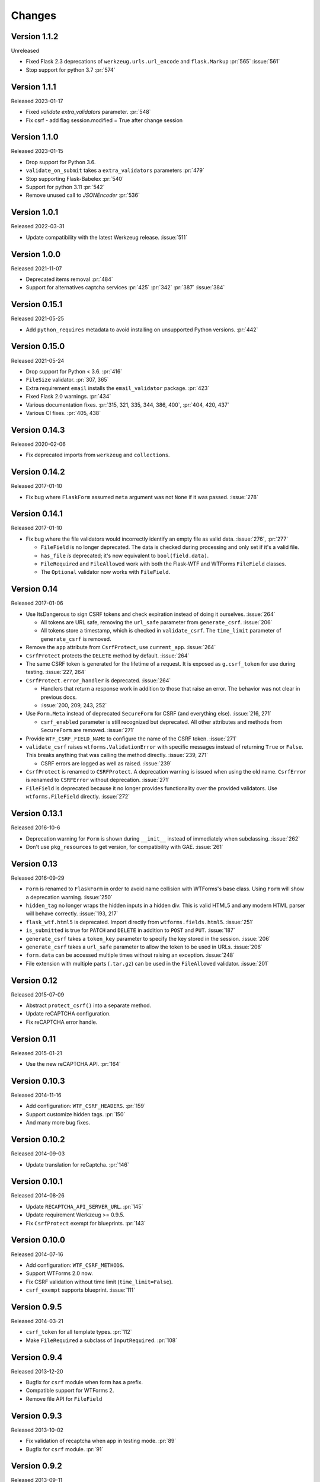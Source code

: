 Changes
=======

Version 1.1.2
-------------

Unreleased

-   Fixed Flask 2.3 deprecations of ``werkzeug.urls.url_encode`` and
    ``flask.Markup`` :pr:`565` :issue:`561`
-   Stop support for python 3.7 :pr:`574`

Version 1.1.1
-------------

Released 2023-01-17

-   Fixed `validate` `extra_validators` parameter. :pr:`548`
-   Fix csrf - add flag session.modified = True after change session

Version 1.1.0
-------------

Released 2023-01-15

-   Drop support for Python 3.6.
-   ``validate_on_submit`` takes a ``extra_validators`` parameters :pr:`479`
-   Stop supporting Flask-Babelex :pr:`540`
-   Support for python 3.11 :pr:`542`
-   Remove unused call to `JSONEncoder` :pr:`536`

Version 1.0.1
-------------

Released 2022-03-31

-   Update compatibility with the latest Werkzeug release. :issue:`511`


Version 1.0.0
--------------

Released 2021-11-07

-   Deprecated items removal :pr:`484`
-   Support for alternatives captcha services :pr:`425` :pr:`342`
    :pr:`387` :issue:`384`

Version 0.15.1
--------------

Released 2021-05-25

-   Add ``python_requires`` metadata to avoid installing on unsupported
    Python versions. :pr:`442`


Version 0.15.0
--------------

Released 2021-05-24

-   Drop support for Python < 3.6. :pr:`416`
-   ``FileSize`` validator. :pr:`307, 365`
-   Extra requirement ``email`` installs the ``email_validator``
    package. :pr:`423`
-   Fixed Flask 2.0 warnings. :pr:`434`
-   Various documentation fixes. :pr:`315, 321, 335, 344, 386, 400`,
    :pr:`404, 420, 437`
-   Various CI fixes. :pr:`405, 438`


Version 0.14.3
--------------

Released 2020-02-06

-   Fix deprecated imports from ``werkzeug`` and ``collections``.


Version 0.14.2
--------------

Released 2017-01-10

-   Fix bug where ``FlaskForm`` assumed ``meta`` argument was not
    ``None`` if it was passed. :issue:`278`


Version 0.14.1
--------------

Released 2017-01-10

-   Fix bug where the file validators would incorrectly identify an
    empty file as valid data. :issue:`276`, :pr:`277`

    -   ``FileField`` is no longer deprecated. The data is checked
        during processing and only set if it's a valid file.
    -   ``has_file`` *is* deprecated; it's now equivalent to
        ``bool(field.data)``.
    -   ``FileRequired`` and ``FileAllowed`` work with both the
        Flask-WTF and WTForms ``FileField`` classes.
    -   The ``Optional`` validator now works with ``FileField``.


Version 0.14
------------

Released 2017-01-06

-   Use ItsDangerous to sign CSRF tokens and check expiration instead of
    doing it ourselves. :issue:`264`

    -   All tokens are URL safe, removing the ``url_safe`` parameter
        from ``generate_csrf``. :issue:`206`
    -   All tokens store a timestamp, which is checked in
        ``validate_csrf``. The ``time_limit`` parameter of
        ``generate_csrf`` is removed.

-   Remove the ``app`` attribute from ``CsrfProtect``, use
    ``current_app``. :issue:`264`
-   ``CsrfProtect`` protects the ``DELETE`` method by default.
    :issue:`264`
-   The same CSRF token is generated for the lifetime of a request. It
    is exposed as ``g.csrf_token`` for use during testing.
    :issue:`227, 264`
-   ``CsrfProtect.error_handler`` is deprecated. :issue:`264`

    -   Handlers that return a response work in addition to those that
        raise an error. The behavior was not clear in previous docs.
    -   :issue:`200, 209, 243, 252`

-   Use ``Form.Meta`` instead of deprecated ``SecureForm`` for CSRF (and
    everything else). :issue:`216, 271`

    -   ``csrf_enabled`` parameter is still recognized but deprecated.
        All other attributes and methods from ``SecureForm`` are
        removed. :issue:`271`

-   Provide ``WTF_CSRF_FIELD_NAME`` to configure the name of the CSRF
    token. :issue:`271`
-   ``validate_csrf`` raises ``wtforms.ValidationError`` with specific
    messages instead of returning ``True`` or ``False``. This breaks
    anything that was calling the method directly. :issue:`239, 271`

    -   CSRF errors are logged as well as raised. :issue:`239`

-   ``CsrfProtect`` is renamed to ``CSRFProtect``. A deprecation warning
    is issued when using the old name. ``CsrfError`` is renamed to
    ``CSRFError`` without deprecation. :issue:`271`
-   ``FileField`` is deprecated because it no longer provides
    functionality over the provided validators. Use
    ``wtforms.FileField`` directly. :issue:`272`


Version 0.13.1
--------------

Released 2016-10-6

-   Deprecation warning for ``Form`` is shown during ``__init__``
    instead of immediately when subclassing. :issue:`262`
-   Don't use ``pkg_resources`` to get version, for compatibility with
    GAE. :issue:`261`


Version 0.13
------------

Released 2016-09-29

-   ``Form`` is renamed to ``FlaskForm`` in order to avoid name
    collision with WTForms's base class.  Using ``Form`` will show a
    deprecation warning. :issue:`250`
-   ``hidden_tag`` no longer wraps the hidden inputs in a hidden div.
    This is valid HTML5 and any modern HTML parser will behave
    correctly. :issue:`193, 217`
-   ``flask_wtf.html5`` is deprecated. Import directly from
    ``wtforms.fields.html5``. :issue:`251`
-   ``is_submitted`` is true for ``PATCH`` and ``DELETE`` in addition to
    ``POST`` and ``PUT``. :issue:`187`
-   ``generate_csrf`` takes a ``token_key`` parameter to specify the key
    stored in the session. :issue:`206`
-   ``generate_csrf`` takes a ``url_safe`` parameter to allow the token
    to be used in URLs. :issue:`206`
-   ``form.data`` can be accessed multiple times without raising an
    exception. :issue:`248`
-   File extension with multiple parts (``.tar.gz``) can be used in the
    ``FileAllowed`` validator. :issue:`201`


Version 0.12
------------

Released 2015-07-09

-   Abstract ``protect_csrf()`` into a separate method.
-   Update reCAPTCHA configuration.
-   Fix reCAPTCHA error handle.


Version 0.11
------------

Released 2015-01-21

-   Use the new reCAPTCHA API. :pr:`164`


Version 0.10.3
--------------

Released 2014-11-16

-   Add configuration: ``WTF_CSRF_HEADERS``. :pr:`159`
-   Support customize hidden tags. :pr:`150`
-   And many more bug fixes.


Version 0.10.2
--------------

Released 2014-09-03

-   Update translation for reCaptcha. :pr:`146`


Version 0.10.1
--------------

Released 2014-08-26

-   Update ``RECAPTCHA_API_SERVER_URL``. :pr:`145`
-   Update requirement Werkzeug >= 0.9.5.
-   Fix ``CsrfProtect`` exempt for blueprints. :pr:`143`


Version 0.10.0
--------------

Released 2014-07-16

-   Add configuration: ``WTF_CSRF_METHODS``.
-   Support WTForms 2.0 now.
-   Fix CSRF validation without time limit (``time_limit=False``).
-   ``csrf_exempt`` supports blueprint. :issue:`111`


Version 0.9.5
-------------

Released 2014-03-21

-   ``csrf_token`` for all template types. :pr:`112`
-   Make ``FileRequired`` a subclass of ``InputRequired``. :pr:`108`


Version 0.9.4
-------------

Released 2013-12-20

-   Bugfix for ``csrf`` module when form has a prefix.
-   Compatible support for WTForms 2.
-   Remove file API for ``FileField``


Version 0.9.3
-------------

Released 2013-10-02

-   Fix validation of recaptcha when app in testing mode. :pr:`89`
-   Bugfix for ``csrf`` module. :pr:`91`


Version 0.9.2
-------------

Released 2013-09-11

-   Upgrade WTForms to 1.0.5.
-   No lazy string for i18n. :issue:`77`
-   No ``DateInput`` widget in HTML5. :issue:`81`
-   ``PUT`` and ``PATCH`` for CSRF. :issue:`86`


Version 0.9.1
-------------

Released 2013-08-21

-   Compatibility with Flask < 0.10. :issue:`82`


Version 0.9.0
-------------

Released 2013-08-15

-   Add i18n support. :issue:`65`
-   Use default HTML5 widgets and fields provided by WTForms.
-   Python 3.3+ support.
-   Redesign form, replace ``SessionSecureForm``.
-   CSRF protection solution.
-   Drop WTForms imports.
-   Fix recaptcha i18n support.
-   Fix recaptcha validator for Python 3.
-   More test cases, it's 90%+ coverage now.
-   Redesign documentation.


Version 0.8.4
-------------

Released 2013-03-28

-   Recaptcha Validator now returns provided message. :issue:`66`
-   Minor doc fixes.
-   Fixed issue with tests barking because of nose/multiprocessing
    issue.


Version 0.8.3
-------------

Released 2013-03-13

-   Update documentation to indicate pending deprecation of WTForms
    namespace facade.
-   PEP8 fixes. :issue:`64`
-   Fix Recaptcha widget. :issue:`49`


Version 0.8.2 and prior
-----------------------

Initial development by Dan Jacob and Ron Duplain.
